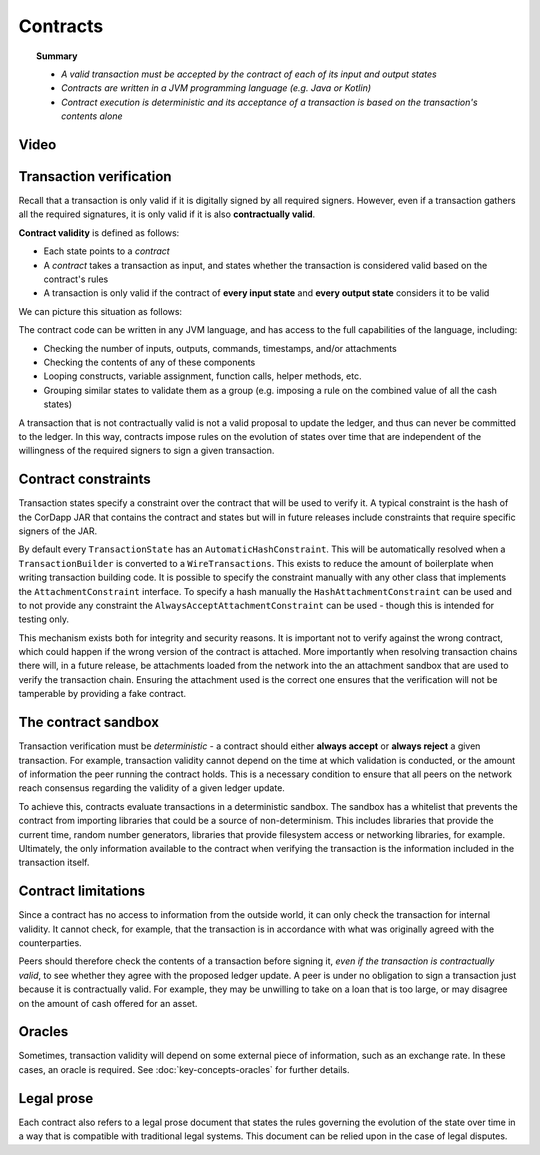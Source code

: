 Contracts
=========

.. topic:: Summary

   * *A valid transaction must be accepted by the contract of each of its input and output states*
   * *Contracts are written in a JVM programming language (e.g. Java or Kotlin)*
   * *Contract execution is deterministic and its acceptance of a transaction is based on the transaction's contents alone*

Video
-----
.. raw:: html

    <iframe src="https://player.vimeo.com/video/214168839" width="640" height="360" frameborder="0" webkitallowfullscreen mozallowfullscreen allowfullscreen></iframe>
    <p></p>

Transaction verification
------------------------
Recall that a transaction is only valid if it is digitally signed by all required signers. However, even if a
transaction gathers all the required signatures, it is only valid if it is also **contractually valid**.

**Contract validity** is defined as follows:

* Each state points to a *contract*
* A *contract* takes a transaction as input, and states whether the transaction is considered valid based on the
  contract's rules
* A transaction is only valid if the contract of **every input state** and **every output state** considers it to be
  valid

We can picture this situation as follows:

.. image:: resources/tx-validation.png
   :scale: 25%
   :align: center

The contract code can be written in any JVM language, and has access to the full capabilities of the language,
including:

* Checking the number of inputs, outputs, commands, timestamps, and/or attachments
* Checking the contents of any of these components
* Looping constructs, variable assignment, function calls, helper methods, etc.
* Grouping similar states to validate them as a group (e.g. imposing a rule on the combined value of all the cash
  states)

A transaction that is not contractually valid is not a valid proposal to update the ledger, and thus can never be
committed to the ledger. In this way, contracts impose rules on the evolution of states over time that are
independent of the willingness of the required signers to sign a given transaction.

Contract constraints
--------------------

Transaction states specify a constraint over the contract that will be used to verify it. A typical constraint is the
hash of the CorDapp JAR that contains the contract and states but will in future releases include constraints that
require specific signers of the JAR.

By default every ``TransactionState`` has an ``AutomaticHashConstraint``. This will be automatically resolved when
a ``TransactionBuilder`` is converted to a ``WireTransactions``. This exists to reduce the amount of boilerplate when
writing transaction building code. It is possible to specify the constraint manually with any other class that
implements the ``AttachmentConstraint`` interface. To specify a hash manually the ``HashAttachmentConstraint`` can be
used and to not provide any constraint the ``AlwaysAcceptAttachmentConstraint`` can be used - though this is intended
for testing only.

This mechanism exists both for integrity and security reasons. It is important not to verify against the wrong contract,
which could happen if the wrong version of the contract is attached. More importantly when resolving transaction chains
there will, in a future release, be attachments loaded from the network into the an attachment sandbox that are used
to verify the transaction chain. Ensuring the attachment used is the correct one ensures that the verification will
not be tamperable by providing a fake contract.

The contract sandbox
--------------------
Transaction verification must be *deterministic* - a contract should either **always accept** or **always reject** a
given transaction. For example, transaction validity cannot depend on the time at which validation is conducted, or
the amount of information the peer running the contract holds. This is a necessary condition to ensure that all peers
on the network reach consensus regarding the validity of a given ledger update.

To achieve this, contracts evaluate transactions in a deterministic sandbox. The sandbox has a whitelist that
prevents the contract from importing libraries that could be a source of non-determinism. This includes libraries
that provide the current time, random number generators, libraries that provide filesystem access or networking
libraries, for example. Ultimately, the only information available to the contract when verifying the transaction is
the information included in the transaction itself.

Contract limitations
--------------------
Since a contract has no access to information from the outside world, it can only check the transaction for internal
validity. It cannot check, for example, that the transaction is in accordance with what was originally agreed with the
counterparties.

Peers should therefore check the contents of a transaction before signing it, *even if the transaction is
contractually valid*, to see whether they agree with the proposed ledger update. A peer is under no obligation to
sign a transaction just because it is contractually valid. For example, they may be unwilling to take on a loan that
is too large, or may disagree on the amount of cash offered for an asset.

Oracles
-------
Sometimes, transaction validity will depend on some external piece of information, such as an exchange rate. In
these cases, an oracle is required. See :doc:`key-concepts-oracles` for further details.

Legal prose
-----------

.. raw:: html

    <iframe src="https://player.vimeo.com/video/213879293" width="640" height="360" frameborder="0" webkitallowfullscreen mozallowfullscreen allowfullscreen></iframe>
    <p></p>

Each contract also refers to a legal prose document that states the rules governing the evolution of the state over
time in a way that is compatible with traditional legal systems. This document can be relied upon in the case of
legal disputes.